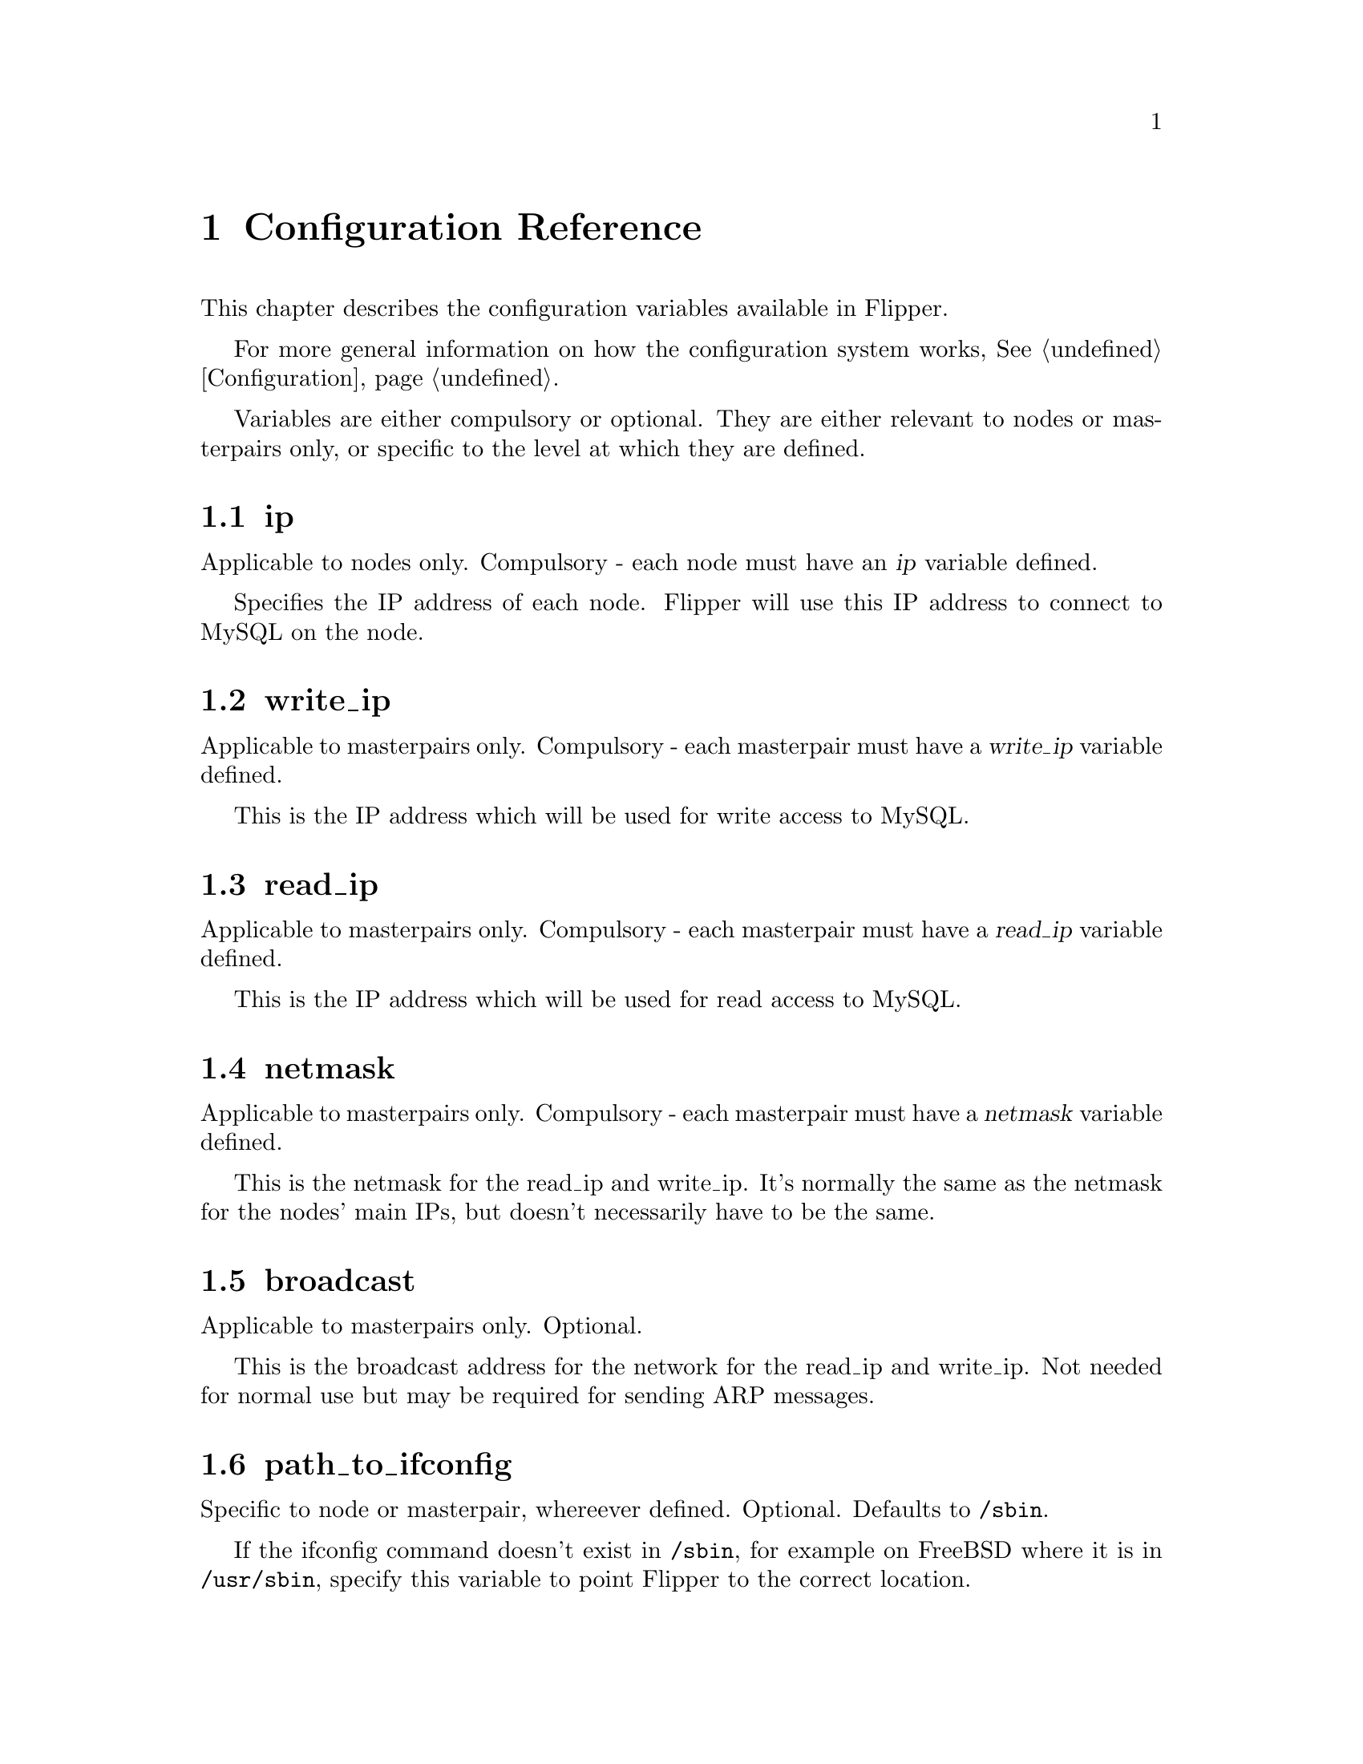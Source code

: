 @node Configuration Reference, Credits, Platform Notes, Top
@chapter Configuration Reference
@cindex configuration, variable reference

This chapter describes the configuration variables available in Flipper.

For more general information on how the configuration system works, @xref{Configuration}.

Variables are either compulsory or optional.  They are either relevant to nodes or masterpairs only, or specific to the level at which they are defined.

@menu
* ip configuration variable::   
* ssh_ip configuration variable::  
* write_ip configuration variable::  
* read_ip configuration variable::  
* netmask configuration variable::  
* broadcast configuration variable::  
* path_to_ifconfig configuration variable::  
* ssh_user configuration variable::  
* use_sudo configuration variable::  
* mysql_user configuration variable::  
* mysql_password configuration variable::  
* mysql_port configuration variable::  
* interface configuration variable::  
* send_arp_command configuration variable::  
@end menu

@node ip configuration variable, ssh_ip configuration variable, Configuration Reference, Configuration Reference
@section ip
@vindex ip

Applicable to nodes only.  Compulsory - each node must have an @var{ip} variable defined.

Specifies the IP address of each node.  Flipper will use this IP address to connect to MySQL on the node.

@node write_ip configuration variable, read_ip configuration variable, ssh_ip configuration variable, Configuration Reference
@section write_ip
@vindex write_ip

Applicable to masterpairs only.  Compulsory - each masterpair must have a @var{write_ip} variable defined.

This is the IP address which will be used for write access to MySQL.

@node read_ip configuration variable, netmask configuration variable, write_ip configuration variable, Configuration Reference
@section read_ip
@vindex read_ip

Applicable to masterpairs only.  Compulsory - each masterpair must have a @var{read_ip} variable defined.

This is the IP address which will be used for read access to MySQL.

@node netmask configuration variable, broadcast configuration variable, read_ip configuration variable, Configuration Reference
@section netmask
@vindex netmask

Applicable to masterpairs only.  Compulsory - each masterpair must have a @var{netmask} variable defined.

This is the netmask for the read_ip and write_ip.  It's normally the same as the netmask for the nodes' main IPs, but doesn't necessarily have to be the same.

@node broadcast configuration variable, path_to_ifconfig configuration variable, netmask configuration variable, Configuration Reference
@section broadcast
@vindex broadcast

Applicable to masterpairs only.  Optional.

This is the broadcast address for the network for the read_ip and write_ip.  Not needed for normal use but may be required for sending ARP messages.

@node path_to_ifconfig configuration variable, ssh_user configuration variable, broadcast configuration variable, Configuration Reference
@section path_to_ifconfig
@vindex path_to_ifconfig

Specific to node or masterpair, whereever defined.  Optional.  Defaults to @file{/sbin}.

If the ifconfig command doesn't exist in @file{/sbin}, for example on FreeBSD where it is in @file{/usr/sbin}, specify this variable to point Flipper to the correct location.

@node ssh_ip configuration variable, write_ip configuration variable, ip configuration variable, Configuration Reference
@section ssh_ip
@vindex ssh_ip

Applicable to nodes only.  Optional.

If ssh is bound to a different IP address than MySQL on a node, define a @var{ssh_ip} variable for that node, and Flipper will use that IP address for ssh rather than the one specified by the @var{ip} variable.

@node ssh_user configuration variable, use_sudo configuration variable, path_to_ifconfig configuration variable, Configuration Reference
@section ssh_user
@vindex ssh_user

Specific to node or masterpair, whereever defined.  Optional.  Defaults to @code{root}.

This specifies the user which will Flipper will use to ssh to the nodes.  If you don't want it to use the @code{root} user, then specify this variable.

@node use_sudo configuration variable, mysql_user configuration variable, ssh_user configuration variable, Configuration Reference
@section use_sudo
@vindex use_sudo

Specific to node or masterpair, whereever defined.  Optional.  Defaults to 0, which means "no".

If set to 1, Flipper will use sudo for privilege escalation when carrying out operations on nodes (such as bringing up and taking down IP aliases) which require superuser privileges.

@node mysql_user configuration variable, mysql_password configuration variable, use_sudo configuration variable, Configuration Reference
@section mysql_user
@vindex mysql_user

Specific to node or masterpair, whereever defined.  Optional.  Defaults to @code{root}.

This is the user which Flipper will use to connect to MySQL on the nodes.  This is not the user which is used to connect to the metadata database - that is specified using the @code{--username} command line switch or in @file{my.cnf}.

@node mysql_password configuration variable, mysql_port configuration variable, mysql_user configuration variable, Configuration Reference
@section mysql_password
@vindex mysql_password

Specific to node or masterpair, whereever defined.  Optional.  Defaults to empty string.

This is the password which Flipper will use to connect to MySQL on the nodes.  This is not the user which is used to connect to the metadata database - that is specified using the @code{--password} command line switch or in @file{my.cnf}.

@node mysql_port configuration variable, interface configuration variable, mysql_password configuration variable, Configuration Reference
@section mysql_port
@vindex mysql_port

Specific to node or masterpair, whereever defined.  Optional.  Defaults to 3306.

If MySQL on the nodes runs on a non-standard port, use this variable to specify the port number.

@node interface configuration variable, send_arp_command configuration variable, mysql_port configuration variable, Configuration Reference
@section interface
@vindex interface

Specific to node or masterpair, whereever defined.  Potentially compulsory.  No default value.

This variable specifies the interface to be used for the read and write IP addresses which are controlled by Flipper on the nodes.

If no value is configured and there's only a single interface on a node, that single interface will be used.

If no value is configured and multiple interfaces exist on a node, the interface must be specified.

@node read_interface configuration variable
@section read_interface
@vindex read_interface

Specific to node or masterpair, whereever defined.  Optional.  Defaults to an automatically assigned interface.

The exact interface to bring up the @code{read_ip} on, for example @code{eth0:98}.

@node write_interface configuration variable
@section write_interface
@vindex write_interface

Specific to node or masterpair, whereever defined.  Optional.  Defaults to an automatically assigned interface.

The exact interface to bring up the @code{write_ip} on, for example @code{eth0:99}.

@node send_arp_command configuration variable,  , interface configuration variable, Configuration Reference
@section send_arp_command
@vindex send_arp_command

Specific to node or masterpair, whereever defined.  Optional.  No default value.

Specifies the command which will be used to send ARP messages when an IP address is brought up on a node.

The following variables will be interpolated into the command:

@itemize @bullet
@item
@var{$sendarp_ip} - the IP address which is being brought up
@item
@var{$sendarp_netmask} - the netmask
@item
@var{$sendarp_broadcast} - the broadcast address of the network (only available if the @ref{broadcast configuration variable} variable has been specified)
@item
@var{$sendarp_interface} - the physical interface on which the IP address has been brought up
@end itemize

